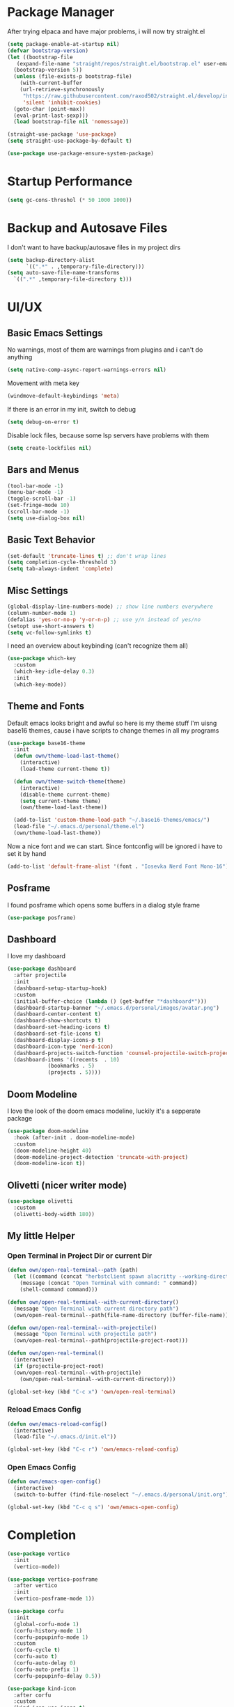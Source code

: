 #+STARTUP: overview
* Package Manager
After trying elpaca and have major problems, i will now try straight.el

#+begin_src emacs-lisp
  (setq package-enable-at-startup nil)
  (defvar bootstrap-version)
  (let ((bootstrap-file
	 (expand-file-name "straight/repos/straight.el/bootstrap.el" user-emacs-directory))
	(bootstrap-version 5))
    (unless (file-exists-p bootstrap-file)
      (with-current-buffer
	  (url-retrieve-synchronously
	   "https://raw.githubusercontent.com/raxod502/straight.el/develop/install.el"
	   'silent 'inhibit-cookies)
	(goto-char (point-max))
	(eval-print-last-sexp)))
    (load bootstrap-file nil 'nomessage))

  (straight-use-package 'use-package)
  (setq straight-use-package-by-default t)

  (use-package use-package-ensure-system-package)
#+end_src

* Startup Performance
#+BEGIN_SRC emacs-lisp
  (setq gc-cons-threshol (* 50 1000 1000))
#+END_SRC
* Backup and Autosave Files
I don't want to have backup/autosave files in my project dirs
#+BEGIN_SRC emacs-lisp
  (setq backup-directory-alist
	    `((".*" . ,temporary-file-directory)))
  (setq auto-save-file-name-transforms
	`((".*" ,temporary-file-directory t)))
#+END_SRC
* UI/UX
** Basic Emacs Settings
No warnings, most of them are warnings from plugins and i can't do anything
#+BEGIN_SRC emacs-lisp
  (setq native-comp-async-report-warnings-errors nil)
#+END_SRC

Movement with meta key
#+BEGIN_SRC emacs-lisp
  (windmove-default-keybindings 'meta)
#+END_SRC

If there is an error in my init, switch to debug
#+BEGIN_SRC emacs-lisp
  (setq debug-on-error t)
#+END_SRC

Disable lock files, because some lsp servers have problems with them
#+BEGIN_SRC emacs-lisp
  (setq create-lockfiles nil)
#+END_SRC
** Bars and Menus
#+BEGIN_SRC emacs-lisp
  (tool-bar-mode -1)
  (menu-bar-mode -1)
  (toggle-scroll-bar -1)
  (set-fringe-mode 10) 
  (scroll-bar-mode -1)
  (setq use-dialog-box nil)
#+END_SRC
** Basic Text Behavior
#+BEGIN_SRC emacs-lisp
    (set-default 'truncate-lines t) ;; don't wrap lines
    (setq completion-cycle-threshold 3)
    (setq tab-always-indent 'complete)
#+END_SRC

** Misc Settings
#+BEGIN_SRC emacs-lisp
  (global-display-line-numbers-mode) ;; show line numbers everywhere
  (column-number-mode 1)
  (defalias 'yes-or-no-p 'y-or-n-p) ;; use y/n instead of yes/no
  (setopt use-short-answers t)
  (setq vc-follow-symlinks t)
#+END_SRC

I need an overview about keybinding (can't recognize them all)
#+BEGIN_SRC emacs-lisp
  (use-package which-key
    :custom
    (which-key-idle-delay 0.3)
    :init
    (which-key-mode))
#+END_SRC
** Theme and Fonts
Default emacs looks bright and awful so here is my theme stuff
I'm uisng base16 themes, cause i have scripts to change themes in all my programs

#+BEGIN_SRC emacs-lisp
  (use-package base16-theme
    :init
    (defun own/theme-load-last-theme()
      (interactive)
      (load-theme current-theme t))

    (defun own/theme-switch-theme(theme)
      (interactive)
      (disable-theme current-theme)
      (setq current-theme theme)
      (own/theme-load-last-theme))

    (add-to-list 'custom-theme-load-path "~/.base16-themes/emacs/")
    (load-file "~/.emacs.d/personal/theme.el")
    (own/theme-load-last-theme))
#+END_SRC

Now a nice font and we can start. Since fontconfig will be ignored i have to set it by hand
#+BEGIN_SRC emacs-lisp
  (add-to-list 'default-frame-alist '(font . "Iosevka Nerd Font Mono-16"))
#+END_SRC
** Posframe
I found posframe which opens some buffers in a dialog style frame
#+BEGIN_SRC emacs-lisp
  (use-package posframe)
#+END_SRC
** Dashboard
I love my dashboard
#+BEGIN_SRC emacs-lisp
  (use-package dashboard
    :after projectile
    :init
    (dashboard-setup-startup-hook)
    :custom
    (initial-buffer-choice (lambda () (get-buffer "*dashboard*")))
    (dashboard-startup-banner "~/.emacs.d/personal/images/avatar.png")
    (dashboard-center-content t)
    (dashboard-show-shortcuts t)
    (dashboard-set-heading-icons t)
    (dashboard-set-file-icons t)
    (dashboard-display-icons-p t)
    (dashboard-icon-type 'nerd-icon)
    (dashboard-projects-switch-function 'counsel-projectile-switch-project-by-name)
    (dashboard-items '((recents  . 10)
		       (bookmarks . 5)
		       (projects . 5))))
#+END_SRC
** Doom Modeline
I love the look of the doom emacs modeline, luckily it's a sepperate package
#+BEGIN_SRC emacs-lisp
  (use-package doom-modeline
    :hook (after-init . doom-modeline-mode)
    :custom
    (doom-modeline-height 40)
    (doom-modeline-project-detection 'truncate-with-project)
    (doom-modeline-icon t))
#+END_SRC
** Olivetti (nicer writer mode)
#+BEGIN_SRC emacs-lisp
  (use-package olivetti
    :custom
    (olivetti-body-width 180))
#+END_SRC
** My little Helper
*** Open Terminal in Project Dir or current Dir
#+BEGIN_SRC emacs-lisp
  (defun own/open-real-terminal--path (path)
    (let ((command (concat "herbstclient spawn alacritty --working-directory " path)))
      (message (concat "Open Terminal with command: " command))
      (shell-command command)))

  (defun own/open-real-terminal--with-current-directory()
    (message "Open Terminal with current directory path")
    (own/open-real-terminal--path(file-name-directory (buffer-file-name))))

  (defun own/open-real-terminal--with-projectile()
    (message "Open Terminal with projectile path")
    (own/open-real-terminal--path(projectile-project-root)))

  (defun own/open-real-terminal()
    (interactive)
    (if (projectile-project-root)
	(own/open-real-terminal--with-projectile)
      (own/open-real-terminal--with-current-directory)))

  (global-set-key (kbd "C-c x") 'own/open-real-terminal)
#+END_SRC
*** Reload Emacs Config
#+BEGIN_SRC emacs-lisp
  (defun own/emacs-reload-config()
    (interactive)
    (load-file "~/.emacs.d/init.el"))

  (global-set-key (kbd "C-c r") 'own/emacs-reload-config)
#+END_SRC
*** Open Emacs Config
#+BEGIN_SRC emacs-lisp
  (defun own/emacs-open-config()
    (interactive)
    (switch-to-buffer (find-file-noselect "~/.emacs.d/personal/init.org")))

  (global-set-key (kbd "C-c q s") 'own/emacs-open-config)
#+END_SRC
* Completion
#+BEGIN_SRC emacs-lisp
  (use-package vertico
    :init
    (vertico-mode))

  (use-package vertico-posframe
    :after vertico
    :init
    (vertico-posframe-mode 1))

  (use-package corfu
    :init
    (global-corfu-mode 1)
    (corfu-history-mode 1)
    (corfu-popupinfo-mode 1)
    :custom
    (corfu-cycle t)
    (corfu-auto t)
    (corfu-auto-delay 0)
    (corfu-auto-prefix 1)
    (corfu-popupinfo-delay 0.5))

  (use-package kind-icon
    :after corfu
    :custom
    (kind-icon-use-icons t)
    (kind-icon-default-face 'corfu-default) ; Have background color be the same as `corfu' face background
    (kind-icon-blend-background nil)  ; Use midpoint color between foreground and background colors ("blended")?
    (kind-icon-blend-frac 0.08) ; Change cache dir
    :config
    (add-to-list 'corfu-margin-formatters #'kind-icon-margin-formatter))


  (use-package marginalia
    :init
    (marginalia-mode))

  (use-package consult
    :bind
    (("C-s" . consult-line)
     ("C-c s" . consult-ripgrep)
     ("C-c b" . consult-buffer)
     ("C-c t t" . consult-org-agenda))
    :bind
    (:map org-mode-map
	   ("C-c j" . consult-org-heading)))

  (use-package orderless
    :custom
    (completion-styles '(orderless basic))
    (completion-category-overrides '((file (styles basic partial-completion))))
    :config
    (setq completion-category-overrides '((eglot (styles orderless)))))

  (use-package cape
    :custom
    (completion-at-point-functions (list (cape-capf-debug #'cape-dict)))
    :config
    (defun own/eglot-capf ()
      (setq-local completion-at-point-functions
		  (list (cape-super-capf
			 #'eglot-completion-at-point
			 #'yasnippet-capf
			 #'cape-file))))

    (add-hook 'eglot-managed-mode-hook #'own/eglot-capf))

  (use-package yasnippet-capf
    :after cape
    :config
    (add-to-list 'completion-at-point-functions #'yasnippet-capf))
#+END_SRC
* Project Stuff
I love projectile it's fast jumping in projects and project files is awesome,
i don't know if there is something better
#+BEGIN_SRC emacs-lisp
  (use-package projectile
    :bind
    (("C-c p" . 'projectile-command-map))
    :custom
    (projectile-indexing-method 'hybrid)
    :config
    (add-to-list 'projectile-globally-ignored-directories "node_modules")
    (projectile-mode 1))
#+END_SRC
* Programming/File Specific
** Common Stuff (things every programming thing needs)
*** YASnippet
#+begin_src emacs-lisp
  (use-package yasnippet
    :init
    (yas-global-mode 1)
    :config
    (advice-add 'yas--modes-to-activate :around
		(defun yas--get-snippet-tables@tree-sitter (orig-fn &optional mode)
		  (funcall orig-fn
			   (or (car (rassq (or mode major-mode) major-mode-remap-alist))
			       mode)))))
#+end_src
*** Parentheses
For coloring parentheses i use rainbow-delimiters, so every pair of parenses have it's own color
#+BEGIN_SRC emacs-lisp
  (use-package rainbow-delimiters
    :hook (prog-mode . rainbow-delimiters-mode))

  (use-package smartparens
    :config
    (smartparens-global-mode t))
#+END_SRC
I want vertical lines to show which block i'm currently editing
#+BEGIN_SRC emacs-lisp
  (use-package highlight-indent-guides
    :hook
    ((prog-mode-hook . highlight-indent-guides-mode))
    :config
    (setq highlight-indent-guides-method 'character
	  highlight-indent-guides-responsive 'top))
#+END_SRC
*** Git Stuff -- mostly magit cause it's love
#+BEGIN_SRC emacs-lisp
  (use-package forge
    :if (require 'magit)
    :custom
    (auth-sources '("~/.authinfo.gpg")))

#+END_SRC
*** Editorconfig
#+BEGIN_SRC emacs-lisp
  (use-package editorconfig
    :init
    (editorconfig-mode 1))
#+END_SRC
*** Flyspell/Flycheck
#+BEGIN_SRC emacs-lisp
    (use-package flycheck
      :hook
      ((emacs-lisp-mode . own/flycheck-set-load-path)
       (after-init . global-flycheck-mode))
      :bind
      (("C-c e l" . 'flycheck-error-list)
       ("C-c e n" . 'flycheck-next-error))
      :config
      (defun own/flycheck-set-load-path()
	(setq flycheck-emacs-lisp-load-path 'inherit)))
#+END_SRC
#+BEGIN_SRC emacs-lisp
  (use-package flyspell
    :if (executable-find "ispell")
    :hook ((text-mode . flyspell-mode)
	   (prog-mode . flyspell-prog-mode)))
#+END_SRC
** LSP Stuff
After eglot is built-in in emacs, we will use eglot
#+BEGIN_SRC emacs-lisp
  (require 'eglot)
  (setq eglot-confirm-server-initiated-edits nil
	eglot-events-buffer-size 0
	eglot-sync-connect nil
	eglot-connect-timeout nil
	eglot-autoshutdown t
	eglot-events-buffer-size 0
	eglot-ignored-server-capabilities '(:documentHighlightProvider))

  (advice-add 'eglot-completion-at-point :around #'cape-wrap-buster)
  
  (define-key eglot-mode-map (kbd "C-c c r") #'eglot-find-implementation)
  (define-key eglot-mode-map (kbd "C-c c d") #'xref-find-definitions)
  (define-key eglot-mode-map (kbd "C-c c f") #'eglot-format-buffer)
  (define-key eglot-mode-map (kbd "C-c c R") #'eglot-rename)
  (define-key eglot-mode-map (kbd "C-M-l") #'eglot-format-buffer)
  (define-key eglot-mode-map (kbd "M-<return>") #'eglot-code-actions)
#+END_SRC

Treesit is also now part of emacs and we will use it too
#+BEGIN_SRC emacs-lisp
  (defun own/treesit-install-langs()
    (interactive)
    (mapc #'treesit-install-language-grammar (mapcar #'car treesit-language-source-alist)))

  (setq treesit-language-source-alist
	'((bash "https://github.com/tree-sitter/tree-sitter-bash")
	  (cmake "https://github.com/uyha/tree-sitter-cmake")
	  (css "https://github.com/tree-sitter/tree-sitter-css")
	  (elisp "https://github.com/Wilfred/tree-sitter-elisp")
	  (go "https://github.com/tree-sitter/tree-sitter-go")
	  (gomod "https://github.com/camdencheek/tree-sitter-go-mod")
	  (html "https://github.com/tree-sitter/tree-sitter-html")
	  (javascript "https://github.com/tree-sitter/tree-sitter-javascript" "master" "src")
	  (json "https://github.com/tree-sitter/tree-sitter-json")
	  (make "https://github.com/alemuller/tree-sitter-make")
	  (markdown "https://github.com/ikatyang/tree-sitter-markdown")
	  (python "https://github.com/tree-sitter/tree-sitter-python")
	  (toml "https://github.com/tree-sitter/tree-sitter-toml")
	  (tsx "https://github.com/tree-sitter/tree-sitter-typescript" "master" "tsx/src")
	  (typescript "https://github.com/tree-sitter/tree-sitter-typescript" "master" "typescript/src")))

  (setq major-mode-remap-alist
   '((bash-mode . bash-ts-mode)
     (js2-mode . js-ts-mode)
     (typescript-mode . typescript-ts-mode)
     (json-mode . json-ts-mode)
     (css-mode . css-ts-mode)
     (python-mode . python-ts-mode)
     (go-mode . go-ts-mode)))

  (global-set-key (kbd "C-c t i") 'own/treesit-install-langs)
#+END_SRC
** Org
#+begin_src emacs-lisp
  (use-package org-modern
    :after org
    :hook (org-mode . org-modern-mode)
    :custom
    (org-modern-block-fringe nil))

  (setq org-agenda-files (list "~/.todos"))
#+end_src
** YAML
#+BEGIN_SRC emacs-lisp
  (use-package yaml-mode)
#+END_SRC
** Golang
#+BEGIN_SRC emacs-lisp
  (use-package go-mode
    :if (and (require 'treesit)
	     (treesit-available-p))
    :hook
    ((go-ts-mode . eglot-ensure)
     (go-ts-mode . own/eglot-format-buffer-on-save))
    :custom
    (go-ts-mode-hook go-mode-hook)
    :init
    (defun own/eglot-format-buffer-on-save ()
      (add-hook 'before-save-hook #'eglot-format-buffer -10 t))
    (defun own/eglot-organize-imports ()
      (interactive)
      (with-demoted-errors (eglot-code-actions nil nil "source.organizeImports" t))))
#+END_SRC
** Docker
#+BEGIN_SRC emacs-lisp
  (use-package docker)
  (use-package dockerfile-mode)
#+END_SRC
** Nix
#+BEGIN_SRC emacs-lisp
  (use-package nix-mode)
#+END_SRC
** Hashicorp Stuff (Terraform, Nomad, etc)
#+BEGIN_SRC emacs-lisp
  (use-package hcl-mode)
  (use-package terraform-mode
    :mode ("\\.tf\\'" . terraform-mode)
    :hook (terraform-mode . eglot-ensure))
#+END_SRC
** Typescript (mainly Vue)
#+BEGIN_SRC emacs-lisp
  (use-package typescript-mode)
  (use-package web-mode
    :if (and (require 'treesit)
	     (require 'eglot))
    :custom
    (web-mode-markup-indent-offset 2)
    (web-mode-css-indent-offset 2)
    (web-mode-auto-close-style 2)
    (web-mode-enable-auto-closing t)
    :config
    (define-derived-mode vue-mode web-mode "Vue")
    (add-to-list 'auto-mode-alist '("\\.vue\\'" . vue-mode))

    (defun vue-eglot-init-options ()
      (let ((tsdk-path (expand-file-name
			"lib"
			(shell-command-to-string "npm list --global --parseable typescript | head -n1 | tr -d \"\n\""))))
	`(:typescript (:tsdk ,tsdk-path
			     :languageFeatures (:completion
						(:defaultTagNameCase "both"
								     :defaultAttrNameCase "kebabCase"
								     :getDocumentNameCasesRequest nil
								     :getDocumentSelectionRequest nil)
						:diagnostics
						(:getDocumentVersionRequest nil))
			     :documentFeatures (:documentFormatting
						(:defaultPrintWidth 100
								    :getDocumentPrintWidthRequest nil)
						:documentSymbol t
						:documentColor t)))))

    (add-to-list 'eglot-server-programs
		 `(vue-mode . ("vue-language-server" "--stdio" :initializationOptions ,(vue-eglot-init-options))))
    (add-hook 'vue-mode-hook 'eglot-ensure))
#+END_SRC
** Puppet
#+BEGIN_SRC emacs-lisp
  (use-package puppet-mode)
#+END_SRC
